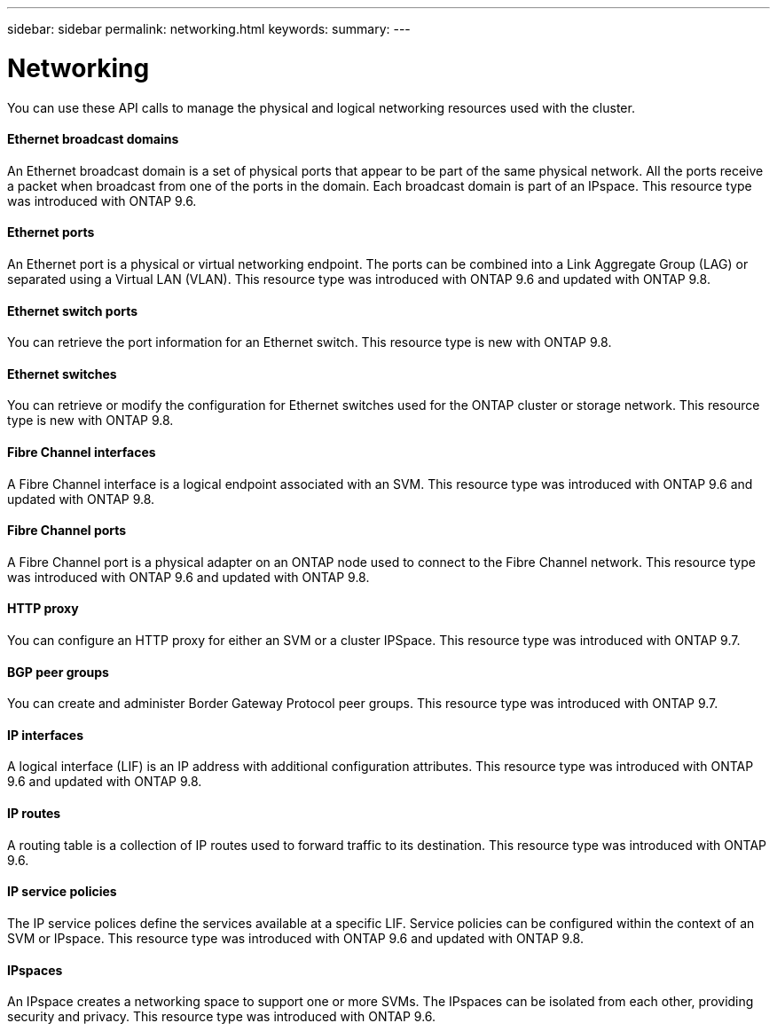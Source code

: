 ---
sidebar: sidebar
permalink: networking.html
keywords:
summary:
---

= Networking
:hardbreaks:
:nofooter:
:icons: font
:linkattrs:
:imagesdir: ./media/

//
// This file was created with NDAC Version 2.0 (August 17, 2020)
//
// 2020-12-10 15:58:00.868193
//

[.lead]
You can use these API calls to manage the physical and logical networking resources used with the cluster.

==== Ethernet broadcast domains

An Ethernet broadcast domain is a set of physical ports that appear to be part of the same physical network. All the ports receive a packet when broadcast from one of the ports in the domain. Each broadcast domain is part of an IPspace. This resource type was introduced with ONTAP 9.6.

==== Ethernet ports

An Ethernet port is a physical or virtual networking endpoint. The ports can be combined into a Link Aggregate Group (LAG) or separated using a Virtual LAN (VLAN). This resource type was introduced with ONTAP 9.6 and updated with ONTAP 9.8.

==== Ethernet switch ports

You can retrieve the port information for an Ethernet switch. This resource type is new with ONTAP 9.8.

==== Ethernet switches

You can retrieve or modify the configuration for Ethernet switches used for the ONTAP cluster or storage network. This resource type is new with ONTAP 9.8.

==== Fibre Channel interfaces

A Fibre Channel interface is a logical endpoint associated with an SVM. This resource type was introduced with ONTAP 9.6 and updated with ONTAP 9.8.

==== Fibre Channel ports

A Fibre Channel port is a physical adapter on an ONTAP node used to connect to the Fibre Channel network. This resource type was introduced with ONTAP 9.6 and updated with ONTAP 9.8.

==== HTTP proxy

You can configure an HTTP proxy for either an SVM or a cluster IPSpace. This resource type was introduced with ONTAP 9.7.

==== BGP peer groups

You can create and administer Border Gateway Protocol peer groups. This resource type was introduced with ONTAP 9.7.

==== IP interfaces

A logical interface (LIF) is an IP address with additional configuration attributes. This resource type was introduced with ONTAP 9.6 and updated with ONTAP 9.8.

==== IP routes

A routing table is a collection of IP routes used to forward traffic to its destination. This resource type was introduced with ONTAP 9.6.

==== IP service policies

The IP service polices define the services available at a specific LIF. Service policies can be configured within the context of an SVM or IPspace. This resource type was introduced with ONTAP 9.6 and updated with ONTAP 9.8.

==== IPspaces

An IPspace creates a networking space to support one or more SVMs. The IPspaces can be isolated from each other, providing security and privacy. This resource type was introduced with ONTAP 9.6.


